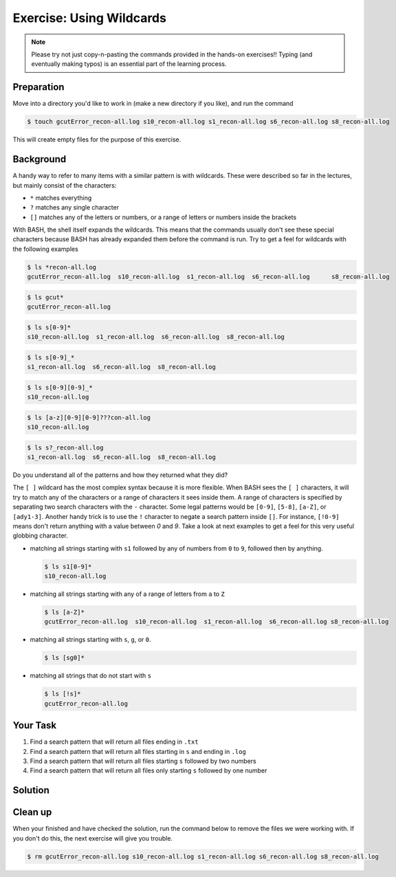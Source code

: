 Exercise: Using Wildcards
*************************

.. note::
    Please try not just copy-n-pasting the commands provided in the hands-on exercises!! Typing (and eventually making typos) is an essential part of the learning process.

Preparation
===========

Move into a directory you'd like to work in (make a new directory if you like), and run the command

.. code-block:: bash

    $ touch gcutError_recon-all.log s10_recon-all.log s1_recon-all.log s6_recon-all.log s8_recon-all.log

This will create empty files for the purpose of this exercise.

Background
==========

A handy way to refer to many items with a similar pattern is with wildcards. These were described so far in the lectures, but mainly consist of the characters:

* ``*`` matches everything
* ``?`` matches any single character
* ``[]`` matches any of the letters or numbers, or a range of letters or numbers inside the brackets

With BASH, the shell itself expands the wildcards. This means that the commands usually don't see these special characters because BASH has already expanded them before the command is run. Try to get a feel for wildcards with the following examples

.. code-block:: bash

    $ ls *recon-all.log
    gcutError_recon-all.log  s10_recon-all.log  s1_recon-all.log  s6_recon-all.log	s8_recon-all.log

.. code-block:: bash

    $ ls gcut*
    gcutError_recon-all.log

.. code-block:: bash

    $ ls s[0-9]*
    s10_recon-all.log  s1_recon-all.log  s6_recon-all.log  s8_recon-all.log

.. code-block:: bash

    $ ls s[0-9]_*
    s1_recon-all.log  s6_recon-all.log  s8_recon-all.log

.. code-block:: bash

    $ ls s[0-9][0-9]_*
    s10_recon-all.log

.. code-block:: bash

    $ ls [a-z][0-9][0-9]???con-all.log
    s10_recon-all.log

.. code-block:: bash

    $ ls s?_recon-all.log
    s1_recon-all.log  s6_recon-all.log  s8_recon-all.log

Do you understand all of the patterns and how they returned what they did?

The ``[ ]`` wildcard has the most complex syntax because it is more flexible. When BASH sees the ``[ ]`` characters, it will try to match any of the characters or a range of characters it sees inside them. A range of characters is specified by separating two search characters with the ``-`` character. Some legal patterns would be ``[0-9]``, ``[5-8]``, ``[a-Z]``, or ``[ady1-3]``. Another handy trick is to use the ``!`` character to negate a search pattern inside ``[]``. For instance, ``[!0-9]`` means don't return anything with a value between `0` and `9`. Take a look at next examples to get a feel for this very useful globbing character.

* matching all strings starting with ``s1`` followed by any of numbers from ``0`` to ``9``, followed then by anything.

  .. code-block:: bash

      $ ls s1[0-9]*
      s10_recon-all.log

* matching all strings starting with any of a range of letters from ``a`` to ``Z``

  .. code-block:: bash

      $ ls [a-Z]*
      gcutError_recon-all.log  s10_recon-all.log  s1_recon-all.log  s6_recon-all.log s8_recon-all.log

* matching all strings starting with ``s``, ``g``, or ``0``.

  .. code-block:: bash

      $ ls [sg0]*

* matching all strings that do not start with ``s``

  .. code-block:: bash

      $ ls [!s]*
      gcutError_recon-all.log

Your Task
=========

#. Find a search pattern that will return all files ending in ``.txt``
#. Find a search pattern that will return all files starting in ``s`` and ending in ``.log``
#. Find a search pattern that will return all files starting ``s`` followed by two numbers
#. Find a search pattern that will return all files only starting ``s`` followed by one number

Solution
========

 .. include:: exercise_wildcards_solution.rst

Clean up
========

When your finished and have checked the solution, run the command below to remove the files we were working with. If you don't do this, the next exercise will give you trouble.

.. code-block:: bash

    $ rm gcutError_recon-all.log s10_recon-all.log s1_recon-all.log s6_recon-all.log s8_recon-all.log
